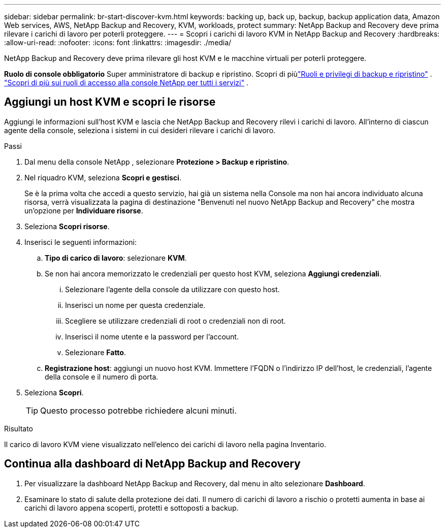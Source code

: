 ---
sidebar: sidebar 
permalink: br-start-discover-kvm.html 
keywords: backing up, back up, backup, backup application data, Amazon Web services, AWS, NetApp Backup and Recovery, KVM, workloads, protect 
summary: NetApp Backup and Recovery deve prima rilevare i carichi di lavoro per poterli proteggere. 
---
= Scopri i carichi di lavoro KVM in NetApp Backup and Recovery
:hardbreaks:
:allow-uri-read: 
:nofooter: 
:icons: font
:linkattrs: 
:imagesdir: ./media/


[role="lead"]
NetApp Backup and Recovery deve prima rilevare gli host KVM e le macchine virtuali per poterli proteggere.

*Ruolo di console obbligatorio* Super amministratore di backup e ripristino. Scopri di piùlink:reference-roles.html["Ruoli e privilegi di backup e ripristino"] . https://docs.netapp.com/us-en/console-setup-admin/reference-iam-predefined-roles.html["Scopri di più sui ruoli di accesso alla console NetApp per tutti i servizi"^] .



== Aggiungi un host KVM e scopri le risorse

Aggiungi le informazioni sull'host KVM e lascia che NetApp Backup and Recovery rilevi i carichi di lavoro.  All'interno di ciascun agente della console, seleziona i sistemi in cui desideri rilevare i carichi di lavoro.

.Passi
. Dal menu della console NetApp , selezionare *Protezione > Backup e ripristino*.
. Nel riquadro KVM, seleziona *Scopri e gestisci*.
+
Se è la prima volta che accedi a questo servizio, hai già un sistema nella Console ma non hai ancora individuato alcuna risorsa, verrà visualizzata la pagina di destinazione "Benvenuti nel nuovo NetApp Backup and Recovery" che mostra un'opzione per *Individuare risorse*.

. Seleziona *Scopri risorse*.
. Inserisci le seguenti informazioni:
+
.. *Tipo di carico di lavoro*: selezionare *KVM*.
.. Se non hai ancora memorizzato le credenziali per questo host KVM, seleziona *Aggiungi credenziali*.
+
... Selezionare l'agente della console da utilizzare con questo host.
... Inserisci un nome per questa credenziale.
... Scegliere se utilizzare credenziali di root o credenziali non di root.
... Inserisci il nome utente e la password per l'account.
... Selezionare *Fatto*.


.. *Registrazione host*: aggiungi un nuovo host KVM.  Immettere l'FQDN o l'indirizzo IP dell'host, le credenziali, l'agente della console e il numero di porta.


. Seleziona *Scopri*.
+

TIP: Questo processo potrebbe richiedere alcuni minuti.



.Risultato
Il carico di lavoro KVM viene visualizzato nell'elenco dei carichi di lavoro nella pagina Inventario.



== Continua alla dashboard di NetApp Backup and Recovery

. Per visualizzare la dashboard NetApp Backup and Recovery, dal menu in alto selezionare *Dashboard*.
. Esaminare lo stato di salute della protezione dei dati.  Il numero di carichi di lavoro a rischio o protetti aumenta in base ai carichi di lavoro appena scoperti, protetti e sottoposti a backup.

